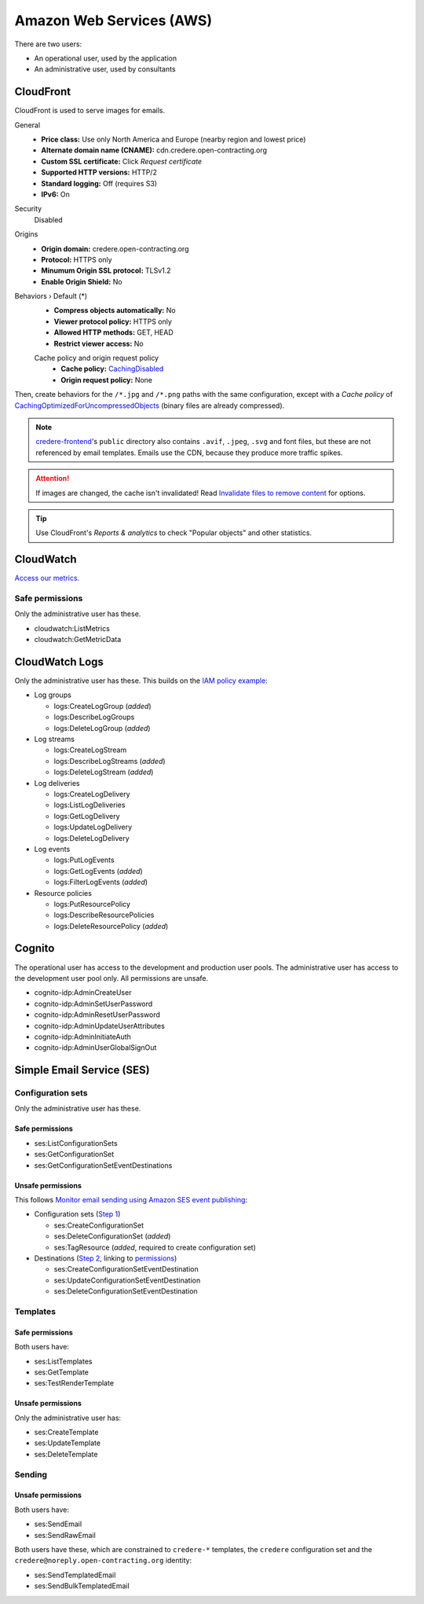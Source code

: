 Amazon Web Services (AWS)
=========================

There are two users:

-  An operational user, used by the application 
-  An administrative user, used by consultants

CloudFront
----------

CloudFront is used to serve images for emails.

General
  -  **Price class:** Use only North America and Europe (nearby region and lowest price)
  -  **Alternate domain name (CNAME):** cdn.credere.open-contracting.org
  -  **Custom SSL certificate:** Click *Request certificate*
  -  **Supported HTTP versions:** HTTP/2
  -  **Standard logging:** Off (requires S3)
  -  **IPv6:** On
Security
  Disabled
Origins
  -  **Origin domain:** credere.open-contracting.org
  -  **Protocol:** HTTPS only
  -  **Minumum Origin SSL protocol:** TLSv1.2
  -  **Enable Origin Shield:** No
Behaviors › Default (*)
  -  **Compress objects automatically:** No
  -  **Viewer protocol policy:** HTTPS only
  -  **Allowed HTTP methods:** GET, HEAD
  -  **Restrict viewer access:** No

  Cache policy and origin request policy
    - **Cache policy:** `CachingDisabled <https://docs.aws.amazon.com/AmazonCloudFront/latest/DeveloperGuide/using-managed-cache-policies.html#managed-cache-policy-caching-disabled>`__
    - **Origin request policy:** None

Then, create behaviors for the ``/*.jpg`` and ``/*.png`` paths with the same configuration, except with a *Cache policy* of `CachingOptimizedForUncompressedObjects <https://docs.aws.amazon.com/AmazonCloudFront/latest/DeveloperGuide/using-managed-cache-policies.html#managed-cache-caching-optimized-uncompressed>`__ (binary files are already compressed).

.. note:: `credere-frontend <https://github.com/open-contracting/credere-frontend>`__'s ``public`` directory also contains ``.avif``, ``.jpeg``, ``.svg`` and font files, but these are not referenced by email templates. Emails use the CDN, because they produce more traffic spikes.

.. attention:: If images are changed, the cache isn't invalidated! Read `Invalidate files to remove content <https://docs.aws.amazon.com/AmazonCloudFront/latest/DeveloperGuide/Invalidation.html>`__ for options.

.. tip:: Use CloudFront's *Reports & analytics* to check "Popular objects" and other statistics.

CloudWatch
----------

`Access our metrics. <https://us-east-1.console.aws.amazon.com/cloudwatch/home?region=us-east-1#metricsV2?graph=~(view~'timeSeries~stacked~false~metrics~(~(~'AWS*2fSES~'Bounce)~(~'.~'Delivery)~(~'.~'Reputation.BounceRate)~(~'.~'Reputation.ComplaintRate)~(~'.~'Send))~region~'us-east-1~start~'-PT2160H~end~'P0D)&query=~'*7bAWS*2fSES*7d>`__

Safe permissions
~~~~~~~~~~~~~~~~

Only the administrative user has these.

-  cloudwatch:ListMetrics
-  cloudwatch:GetMetricData

CloudWatch Logs
---------------

Only the administrative user has these. This builds on the `IAM policy example <https://docs.aws.amazon.com/step-functions/latest/dg/cw-logs.html#cloudwatch-iam-policy>`__:

-  Log groups

   -  logs:CreateLogGroup (*added*)
   -  logs:DescribeLogGroups
   -  logs:DeleteLogGroup (*added*)

-  Log streams

   -  logs:CreateLogStream
   -  logs:DescribeLogStreams (*added*)
   -  logs:DeleteLogStream (*added*)

-  Log deliveries

   -  logs:CreateLogDelivery
   -  logs:ListLogDeliveries
   -  logs:GetLogDelivery
   -  logs:UpdateLogDelivery
   -  logs:DeleteLogDelivery

-  Log events

   -  logs:PutLogEvents
   -  logs:GetLogEvents (*added*)
   -  logs:FilterLogEvents (*added*)

-  Resource policies

   -  logs:PutResourcePolicy
   -  logs:DescribeResourcePolicies
   -  logs:DeleteResourcePolicy (*added*)

.. seealso::

   `Actions defined by Amazon CloudWatch Logs <https://docs.aws.amazon.com/service-authorization/latest/reference/list_amazoncloudwatchlogs.html#amazoncloudwatchlogs-actions-as-permissions>`__

Cognito
-------

The operational user has access to the development and production user pools. The administrative user has access to the development user pool only. All permissions are unsafe.

-  cognito-idp:AdminCreateUser
-  cognito-idp:AdminSetUserPassword
-  cognito-idp:AdminResetUserPassword
-  cognito-idp:AdminUpdateUserAttributes
-  cognito-idp:AdminInitiateAuth
-  cognito-idp:AdminUserGlobalSignOut

Simple Email Service (SES)
--------------------------

Configuration sets
~~~~~~~~~~~~~~~~~~

Only the administrative user has these.

Safe permissions
^^^^^^^^^^^^^^^^

-  ses:ListConfigurationSets
-  ses:GetConfigurationSet
-  ses:GetConfigurationSetEventDestinations

Unsafe permissions
^^^^^^^^^^^^^^^^^^

This follows `Monitor email sending using Amazon SES event publishing <https://docs.aws.amazon.com/ses/latest/dg/monitor-using-event-publishing.html>`__:

-  Configuration sets (`Step 1 <https://docs.aws.amazon.com/ses/latest/dg/event-publishing-create-configuration-set.html>`__)

   -  ses:CreateConfigurationSet
   -  ses:DeleteConfigurationSet (*added*)
   -  ses:TagResource (*added*, required to create configuration set)

-  Destinations (`Step 2 <https://docs.aws.amazon.com/ses/latest/dg/event-publishing-add-event-destination-cloudwatch.html>`__, linking to `permissions <https://docs.aws.amazon.com/ses/latest/dg/event-destinations-manage.html>`__)

   -  ses:CreateConfigurationSetEventDestination
   -  ses:UpdateConfigurationSetEventDestination
   -  ses:DeleteConfigurationSetEventDestination

Templates
~~~~~~~~~

Safe permissions
^^^^^^^^^^^^^^^^

Both users have:

-  ses:ListTemplates
-  ses:GetTemplate
-  ses:TestRenderTemplate

Unsafe permissions
^^^^^^^^^^^^^^^^^^

Only the administrative user has:

-  ses:CreateTemplate
-  ses:UpdateTemplate
-  ses:DeleteTemplate

Sending
~~~~~~~

Unsafe permissions
^^^^^^^^^^^^^^^^^^

Both users have:

-  ses:SendEmail
-  ses:SendRawEmail

Both users have these, which are constrained to ``credere-*`` templates, the ``credere`` configuration set and the ``credere@noreply.open-contracting.org`` identity:

-  ses:SendTemplatedEmail
-  ses:SendBulkTemplatedEmail
